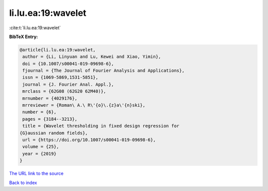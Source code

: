 li.lu.ea:19:wavelet
===================

:cite:t:`li.lu.ea:19:wavelet`

**BibTeX Entry:**

.. code-block:: bibtex

   @article{li.lu.ea:19:wavelet,
    author = {Li, Linyuan and Lu, Kewei and Xiao, Yimin},
    doi = {10.1007/s00041-019-09698-6},
    fjournal = {The Journal of Fourier Analysis and Applications},
    issn = {1069-5869,1531-5851},
    journal = {J. Fourier Anal. Appl.},
    mrclass = {62G08 (62G20 62M40)},
    mrnumber = {4029176},
    mrreviewer = {Roman\ A.\ R\'{o}\.{z}a\'{n}ski},
    number = {6},
    pages = {3184--3213},
    title = {Wavelet thresholding in fixed design regression for
   {G}aussian random fields},
    url = {https://doi.org/10.1007/s00041-019-09698-6},
    volume = {25},
    year = {2019}
   }

`The URL link to the source <ttps://doi.org/10.1007/s00041-019-09698-6}>`__


`Back to index <../By-Cite-Keys.html>`__
